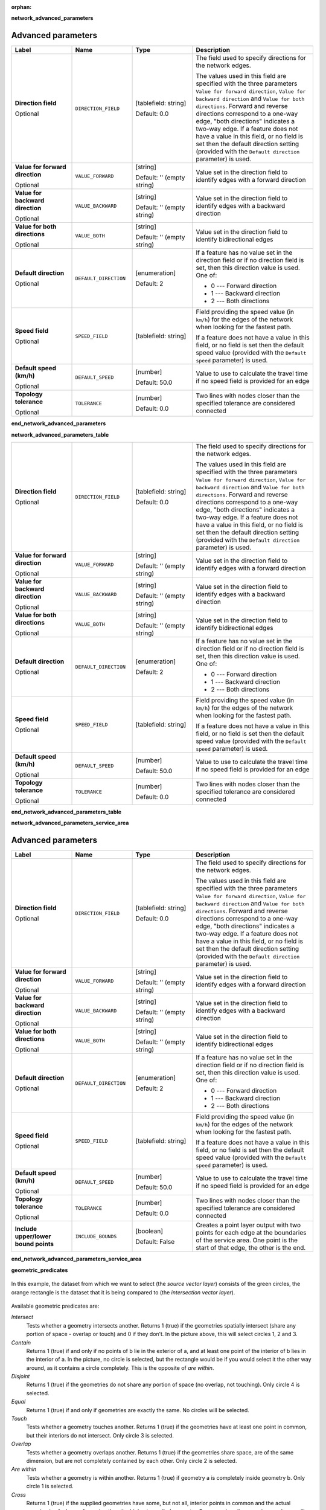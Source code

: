 :orphan:

**network_advanced_parameters**

.. The following section is included in network analysis algorithms, ie
 qgisserviceareafrompoint, qgisserviceareafromlayer, qgisshortestpathlayertopoint,
 qgisshortestpathpointtolayer and qgisshortestpathpointtopoint

Advanced parameters
...................

.. list-table::
   :header-rows: 1
   :widths: 20 20 20 40
   :stub-columns: 0

   * - Label
     - Name
     - Type
     - Description
   * - **Direction field**

       Optional
     - ``DIRECTION_FIELD``
     - [tablefield: string]

       Default: 0.0
     - The field used to specify directions for the network edges.
       
       The values used in this field are specified with the three
       parameters ``Value for forward direction``,
       ``Value for backward direction`` and
       ``Value for both directions``.
       Forward and reverse directions correspond to a one-way edge,
       "both directions" indicates a two-way edge.
       If a feature does not have a value in this field, or no field
       is set then the   default direction setting (provided with
       the ``Default direction`` parameter) is used.
   * - **Value for forward direction**

       Optional
     - ``VALUE_FORWARD``
     - [string]

       Default: '' (empty string)
     - Value set in the direction field to identify edges with a
       forward direction
   * - **Value for backward direction**

       Optional
     - ``VALUE_BACKWARD``
     - [string]

       Default: '' (empty string)
     - Value set in the direction field to identify edges with a
       backward direction
   * - **Value for both directions**

       Optional
     - ``VALUE_BOTH``
     - [string]

       Default: '' (empty string)
     - Value set in the direction field to identify
       bidirectional edges
   * - **Default direction**

       Optional
     - ``DEFAULT_DIRECTION``
     - [enumeration]

       Default: 2
     - If a feature has no value set in the direction field or
       if no direction field is set, then this direction value
       is used. One of:

       * 0 --- Forward direction
       * 1 --- Backward direction
       * 2 --- Both directions

   * - **Speed field**

       Optional
     - ``SPEED_FIELD``
     - [tablefield: string]
     - Field providing the speed value (in ``km/h``) for the
       edges of the network when looking for the fastest path.
       
       If a feature does not have a value in this field, or
       no field is set then the default speed value (provided
       with the ``Default speed`` parameter) is used.
   * - **Default speed (km/h)**

       Optional
     - ``DEFAULT_SPEED``
     - [number]

       Default: 50.0
     - Value to use to calculate the travel time if no speed
       field is provided for an edge
   * - **Topology tolerance**

       Optional
     - ``TOLERANCE``
     - [number]

       Default: 0.0
     - Two lines with nodes closer than the specified
       tolerance are considered connected

**end_network_advanced_parameters**

**network_advanced_parameters_table**

.. The following section is included in network analysis algorithms, ie
 qgisserviceareafrompoint, qgisserviceareafromlayer, qgisshortestpathlayertopoint,
 qgisshortestpathpointtolayer and qgisshortestpathpointtopoint

.. list-table::
   :header-rows: 0
   :widths: 20 20 20 40
   :stub-columns: 0

   * - **Direction field**

       Optional
     - ``DIRECTION_FIELD``
     - [tablefield: string]

       Default: 0.0
     - The field used to specify directions for the network edges.
       
       The values used in this field are specified with the three
       parameters ``Value for forward direction``,
       ``Value for backward direction`` and
       ``Value for both directions``.
       Forward and reverse directions correspond to a one-way edge,
       "both directions" indicates a two-way edge.
       If a feature does not have a value in this field, or no field
       is set then the   default direction setting (provided with
       the ``Default direction`` parameter) is used.
   * - **Value for forward direction**

       Optional
     - ``VALUE_FORWARD``
     - [string]

       Default: '' (empty string)
     - Value set in the direction field to identify edges with a
       forward direction
   * - **Value for backward direction**

       Optional
     - ``VALUE_BACKWARD``
     - [string]

       Default: '' (empty string)
     - Value set in the direction field to identify edges with a
       backward direction
   * - **Value for both directions**

       Optional
     - ``VALUE_BOTH``
     - [string]

       Default: '' (empty string)
     - Value set in the direction field to identify
       bidirectional edges
   * - **Default direction**

       Optional
     - ``DEFAULT_DIRECTION``
     - [enumeration]

       Default: 2
     - If a feature has no value set in the direction field or
       if no direction field is set, then this direction value
       is used. One of:

       * 0 --- Forward direction
       * 1 --- Backward direction
       * 2 --- Both directions

   * - **Speed field**

       Optional
     - ``SPEED_FIELD``
     - [tablefield: string]
     - Field providing the speed value (in ``km/h``) for the
       edges of the network when looking for the fastest path.
       
       If a feature does not have a value in this field, or
       no field is set then the default speed value (provided
       with the ``Default speed`` parameter) is used.
   * - **Default speed (km/h)**

       Optional
     - ``DEFAULT_SPEED``
     - [number]

       Default: 50.0
     - Value to use to calculate the travel time if no speed
       field is provided for an edge
   * - **Topology tolerance**

       Optional
     - ``TOLERANCE``
     - [number]

       Default: 0.0
     - Two lines with nodes closer than the specified
       tolerance are considered connected

**end_network_advanced_parameters_table**

**network_advanced_parameters_service_area**

.. The following section is included in network analysis algorithms, ie
 qgisserviceareafrompoint, qgisserviceareafromlayer, qgisshortestpathlayertopoint,
 qgisshortestpathpointtolayer and qgisshortestpathpointtopoint

Advanced parameters
...................

.. list-table::
   :header-rows: 1
   :widths: 20 20 20 40
   :stub-columns: 0

   * - Label
     - Name
     - Type
     - Description
   * - **Direction field**

       Optional
     - ``DIRECTION_FIELD``
     - [tablefield: string]

       Default: 0.0
     - The field used to specify directions for the network edges.
       
       The values used in this field are specified with the three
       parameters ``Value for forward direction``,
       ``Value for backward direction`` and
       ``Value for both directions``.
       Forward and reverse directions correspond to a one-way edge,
       "both directions" indicates a two-way edge.
       If a feature does not have a value in this field, or no field
       is set then the   default direction setting (provided with
       the ``Default direction`` parameter) is used.
   * - **Value for forward direction**

       Optional
     - ``VALUE_FORWARD``
     - [string]

       Default: '' (empty string)
     - Value set in the direction field to identify edges with a
       forward direction
   * - **Value for backward direction**

       Optional
     - ``VALUE_BACKWARD``
     - [string]

       Default: '' (empty string)
     - Value set in the direction field to identify edges with a
       backward direction
   * - **Value for both directions**

       Optional
     - ``VALUE_BOTH``
     - [string]

       Default: '' (empty string)
     - Value set in the direction field to identify
       bidirectional edges
   * - **Default direction**

       Optional
     - ``DEFAULT_DIRECTION``
     - [enumeration]

       Default: 2
     - If a feature has no value set in the direction field or
       if no direction field is set, then this direction value
       is used. One of:

       * 0 --- Forward direction
       * 1 --- Backward direction
       * 2 --- Both directions

   * - **Speed field**

       Optional
     - ``SPEED_FIELD``
     - [tablefield: string]
     - Field providing the speed value (in ``km/h``) for the
       edges of the network when looking for the fastest path.
       
       If a feature does not have a value in this field, or
       no field is set then the default speed value (provided
       with the ``Default speed`` parameter) is used.
   * - **Default speed (km/h)**

       Optional
     - ``DEFAULT_SPEED``
     - [number]

       Default: 50.0
     - Value to use to calculate the travel time if no speed
       field is provided for an edge
   * - **Topology tolerance**

       Optional
     - ``TOLERANCE``
     - [number]

       Default: 0.0
     - Two lines with nodes closer than the specified
       tolerance are considered connected
   * - **Include upper/lower bound points**
     - ``INCLUDE_BOUNDS``
     - [boolean]

       Default: False
     - Creates a point layer output with two points for each
       edge at the boundaries of the service area.
       One point is the start of that edge, the other is the end.

**end_network_advanced_parameters_service_area**

**geometric_predicates**

.. The following section is included in vector selection algorithms such as
 qgisselectbylocation, qgisextractbylocation
 
.. figure:: img/selectbylocation.png
   :align: center
       
   In this example, the dataset from which we want to select (the *source
   vector layer*) consists of the green circles, the orange rectangle is the
   dataset that it is being compared to (the *intersection vector layer*).

Available geometric predicates are:

*Intersect*
  Tests whether a geometry intersects another. Returns 1 (true) if the
  geometries spatially intersect (share any portion of space - overlap or touch) and 0 if they
  don’t. In the picture above, this will select circles 1, 2 and 3.

*Contain*
  Returns 1 (true) if and only if no points of b lie in the exterior of a,
  and at least one point of the interior of b lies in the interior of a.
  In the picture, no circle is selected, but the rectangle would be if you
  would select it the other way around, as it contains a circle completely.
  This is the opposite of *are within*.

*Disjoint*
  Returns 1 (true) if the geometries do not share any portion of space (no overlap, not touching).
  Only circle 4 is selected.

*Equal*
  Returns 1 (true) if and only if geometries are exactly the same.
  No circles will be selected.

*Touch*
  Tests whether a geometry touches another. Returns 1 (true) if the geometries
  have at least one point in common, but their interiors do not intersect.
  Only circle 3 is selected.

*Overlap*
  Tests whether a geometry overlaps another. Returns 1 (true) if the geometries
  share space, are of the same dimension, but are not completely contained by
  each other. Only circle 2 is selected.

*Are within*
  Tests whether a geometry is within another. Returns 1 (true) if geometry a
  is completely inside geometry b. Only circle 1 is selected.

*Cross*
  Returns 1 (true) if the supplied geometries have some, but not all, interior
  points in common and the actual crossing is of a lower dimension than the
  highest supplied geometry. For example, a line crossing a polygon will cross
  as a line (selected). Two lines crossing will cross as a point (selected).
  Two polygons cross as a polygon (not selected).

**end_geometric_predicates**

**postgisexecutesqlexample**

.. The following section is included in database algorithms such as
 qgispostgisexecutesql, qgispostgisexecuteandloadsql
 
**Example**

#. Set all the values of an existing field to a fixed value. The SQL query string
   will be:

   .. code-block:: sql

    UPDATE your_table SET field_to_update=20;

   In the example above, the values of the field ``field_to_update`` of the table
   ``your_table`` will be all set to ``20``.

#. Create a new ``area`` column and calculate the area of each feature with the
   ``ST_AREA`` PostGIS function.

   .. code-block:: sql

    -- Create the new column "area" on the table your_table"
    ALTER TABLE your_table ADD COLUMN area double precision;
    -- Update the "area" column and calculate the area of each feature:
    UPDATE your_table SET area=ST_AREA(geom);

**end_postgisexecutesqlexample**
